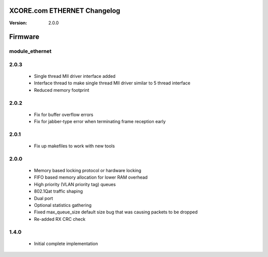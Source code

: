 XCORE.com ETHERNET Changelog
======================

:Version:   2.0.0

Firmware
=======

module_ethernet
----------------------

2.0.3
-----
   * Single thread MII driver interface added
   * Interface thread to make single thread MII driver similar to 5 thread interface
   * Reduced memory footprint

2.0.2
-----
   * Fix for buffer overflow errors
   * Fix for jabber-type error when terminating frame reception early

2.0.1
-----
   * Fix up makefiles to work with new tools

2.0.0
-----

   * Memory based locking protocol or hardware locking
   * FIFO based memory allocation for lower RAM overhead
   * High priority (VLAN priority tag) queues
   * 802.1Qat traffic shaping
   * Dual port
   * Optional statistics gathering
   * Fixed max_queue_size default size bug that was causing packets to be dropped
   * Re-added RX CRC check

1.4.0
-----

   * Initial complete implementation

